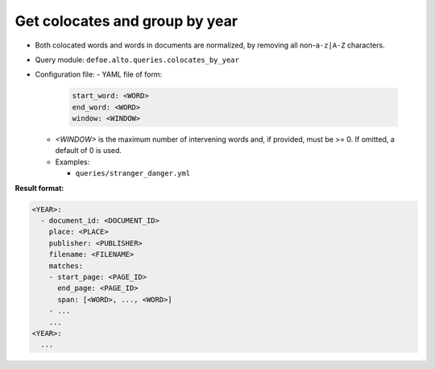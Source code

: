 Get colocates and group by year
==========================================================

- Both colocated words and words in documents are normalized, by removing all non-``a-z|A-Z`` characters.
- Query module: ``defoe.alto.queries.colocates_by_year``
- Configuration file:
  - YAML file of form:

    ..  code-block:: yaml

      start_word: <WORD>
      end_word: <WORD>
      window: <WINDOW>

  - `<WINDOW>` is the maximum number of intervening words and, if
    provided, must be >= 0. If omitted, a default of 0 is used.
  - Examples:

    - ``queries/stranger_danger.yml``

**Result format:**

..  code-block:: yaml

  <YEAR>:
    - document_id: <DOCUMENT_ID>
      place: <PLACE>
      publisher: <PUBLISHER>
      filename: <FILENAME>
      matches:
      - start_page: <PAGE_ID>
        end_page: <PAGE_ID>
        span: [<WORD>, ..., <WORD>]
      - ...
      ...
  <YEAR>:
    ...
